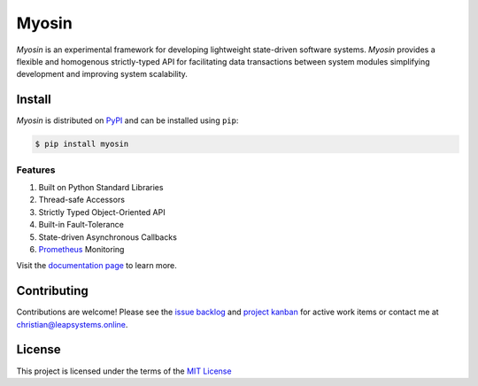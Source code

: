 Myosin
======
.. image:: https://img.shields.io/pypi/v/myosin?color=blue
    :target: https://pypi.org/project/myosin/
    :alt: PyPi Version

.. image:: https://github.com/ztnel/myosin/actions/workflows/ci.yaml/badge.svg
    :target: https://github.com/ztnel/myosin/actions/workflows/ci.yaml
    :alt: Continuous Integration Status

.. image:: https://codecov.io/gh/ztnel/myosin/branch/master/graph/badge.svg?token=G2DNQAGVIP
    :target: https://codecov.io/gh/ztnel/myosin
    :alt: Code Coverage Summary

.. image:: https://readthedocs.org/projects/myosin/badge/?version=latest
    :target: https://myosin.readthedocs.io/en/latest/?badge=latest
    :alt: Documentation Status

.. image:: https://img.shields.io/pypi/l/myosin
    :target: https://pypi.org/project/myosin/ 
    :alt: PyPI - License



| *Myosin* is an experimental framework for developing lightweight state-driven software systems. *Myosin* provides a flexible and homogenous strictly-typed API for facilitating data transactions between system modules simplifying development and improving system scalability.

Install
-------

*Myosin* is distributed on PyPI_ and can be installed using ``pip``:

.. code-block:: console

   $ pip install myosin

.. _PyPI: https://pypi.python.org/pypi/sphinx_rtd_theme

Features
~~~~~~~~
#. Built on Python Standard Libraries
#. Thread-safe Accessors
#. Strictly Typed Object-Oriented API
#. Built-in Fault-Tolerance
#. State-driven Asynchronous Callbacks
#. `Prometheus <https://prometheus.io>`_ Monitoring

Visit the `documentation page <https://myosin.readthedocs.io>`_ to learn more.

Contributing
------------
Contributions are welcome! Please see the `issue backlog <https://github.com/ztnel/myosin/issues>`_ and `project kanban <https://github.com/ztnel/myosin/projects/1>`_ for active work items or contact me at `christian@leapsystems.online <mailto:christian@leapsystems.online>`_.

License
-------
This project is licensed under the terms of the `MIT License <LICENSE>`_
